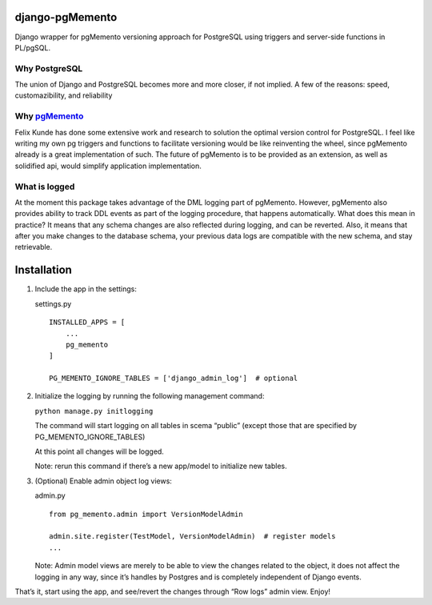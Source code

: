 django-pgMemento
================
.. image:: https://codeship.com/projects/2d611200-1715-0134-f428-62df9facb4e0/status?branch=master
    :target: https://codeship.com/projects/158513

Django wrapper for pgMemento versioning approach for PostgreSQL using
triggers and server-side functions in PL/pgSQL.

Why PostgreSQL
--------------

The union of Django and PostgreSQL becomes more and more closer, if not
implied. A few of the reasons: speed, customazibility, and reliability

Why `pgMemento`_
----------------

Felix Kunde has done some extensive work and research to solution the
optimal version control for PostgreSQL. I feel like writing my own pg
triggers and functions to facilitate versioning would be like
reinventing the wheel, since pgMemento already is a great implementation
of such. The future of pgMemento is to be provided as an extension, as
well as solidified api, would simplify application implementation.

What is logged
--------------

At the moment this package takes advantage of the DML logging part of
pgMemento. However, pgMemento also provides ability to track DDL events
as part of the logging procedure, that happens automatically. What does
this mean in practice? It means that any schema changes are also
reflected during logging, and can be reverted. Also, it means that after
you make changes to the database schema, your previous data logs are
compatible with the new schema, and stay retrievable.

Installation
============

1. Include the app in the settings:

   settings.py

   ::

       INSTALLED_APPS = [
           ...
           pg_memento
       ]

       PG_MEMENTO_IGNORE_TABLES = ['django_admin_log']  # optional

2. Initialize the logging by running the following management command:

   ``python manage.py initlogging``

   The command will start logging on all tables in scema “public”
   (except those that are specified by PG\_MEMENTO\_IGNORE\_TABLES)

   At this point all changes will be logged.

   Note: rerun this command if there’s a new app/model to initialize new
   tables.

3. (Optional) Enable admin object log views:

   admin.py

   ::

       from pg_memento.admin import VersionModelAdmin

       admin.site.register(TestModel, VersionModelAdmin)  # register models
       ...

   Note: Admin model views are merely to be able to view the changes
   related to the object, it does not affect the logging in any way,
   since it’s handles by Postgres and is completely independent of
   Django events.

That’s it, start using the app, and see/revert the changes through “Row
logs” admin view. Enjoy!

.. _pgMemento: https://github.com/pgMemento/pgMemento